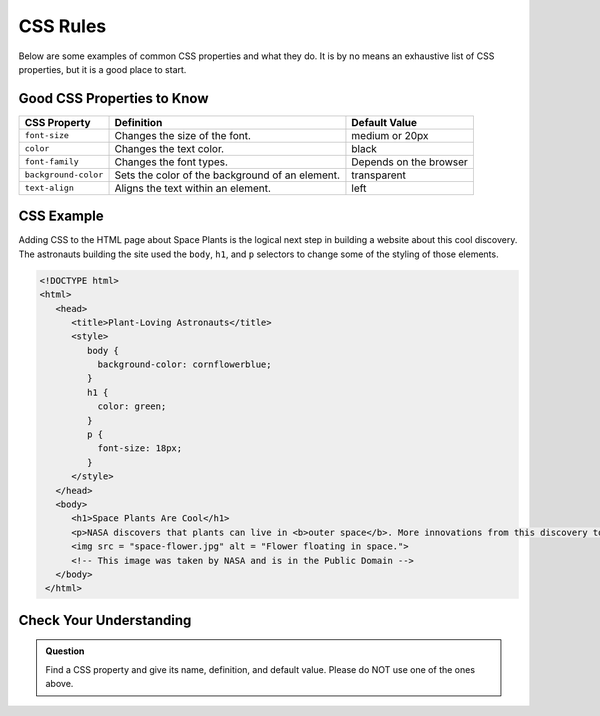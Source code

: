 CSS Rules
=========

Below are some examples of common CSS properties and what they do.
It is by no means an exhaustive list of CSS properties, but it is a good place to start.

Good CSS Properties to Know
---------------------------

.. list-table::
   :widths: auto
   :header-rows: 1

   * - CSS Property
     - Definition
     - Default Value
   * - ``font-size``
     - Changes the size of the font.
     - medium or 20px
   * - ``color``
     - Changes the text color.
     - black
   * - ``font-family``
     - Changes the font types.
     - Depends on the browser
   * - ``background-color``
     - Sets the color of the background of an element.
     - transparent
   * - ``text-align``
     - Aligns the text within an element.
     - left

CSS Example
-----------

Adding CSS to the HTML page about Space Plants is the logical next step in building a website about this cool discovery.
The astronauts building the site used the ``body``, ``h1``, and ``p`` selectors to change some of the styling of those elements.

.. sourcecode:: html

   <!DOCTYPE html>
   <html>
      <head>
         <title>Plant-Loving Astronauts</title>
         <style>
            body {
              background-color: cornflowerblue;
            }
            h1 {
              color: green;
            }
            p {
              font-size: 18px;
            }
         </style>   
      </head>
      <body>
         <h1>Space Plants Are Cool</h1>
         <p>NASA discovers that plants can live in <b>outer space</b>. More innovations from this discovery to follow.</p>
         <img src = "space-flower.jpg" alt = "Flower floating in space.">
         <!-- This image was taken by NASA and is in the Public Domain -->
      </body>
    </html>

.. figure:: figures/plant-loving-astronauts-css.png
   :alt: Made the background color blue, the heading green, and the paragraph text 18 pt. font of the website in the previous chapter about space plants.

Check Your Understanding
------------------------

.. admonition:: Question

   Find a CSS property and give its name, definition, and default value. Please do NOT use one of the ones above.